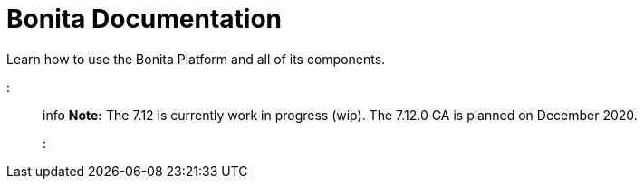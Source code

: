 = Bonita Documentation
:toc:

Learn how to use the Bonita Platform and all of its components.

::: info *Note:* The 7.12 is currently work in progress (wip).
The 7.12.0 GA is planned on December 2020.
:::
